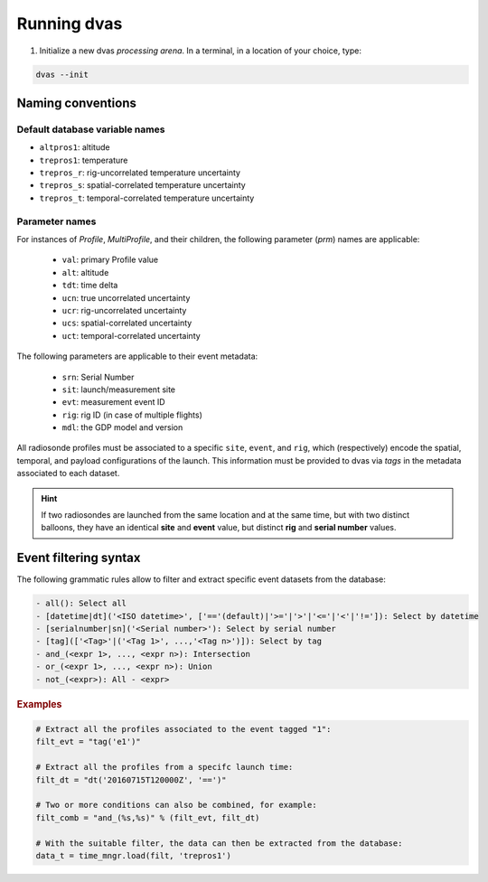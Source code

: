 .. _running:

Running dvas
============

1. Initialize a new dvas *processing arena*. In a terminal, in a location of your choice, type:

.. code-block:: none

    dvas --init

Naming conventions
------------------

Default database variable names
...............................

* ``altpros1``: altitude
* ``trepros1``: temperature
* ``trepros_r``: rig-uncorrelated temperature uncertainty
* ``trepros_s``: spatial-correlated temperature uncertainty
* ``trepros_t``: temporal-correlated temperature uncertainty

Parameter names
...............

For instances of `Profile`, `MultiProfile`, and their children, the following parameter (`prm`)
names are applicable:

   * ``val``: primary Profile value
   * ``alt``: altitude
   * ``tdt``: time delta
   * ``ucn``: true uncorrelated uncertainty
   * ``ucr``: rig-uncorrelated uncertainty
   * ``ucs``: spatial-correlated uncertainty
   * ``uct``: temporal-correlated uncertainty

The following parameters are applicable to their event metadata:

 * ``srn``: Serial Number
 * ``sit``: launch/measurement site
 * ``evt``: measurement event ID
 * ``rig``: rig ID (in case of multiple flights)
 * ``mdl``: the GDP model and version

All radiosonde profiles must be associated to a specific ``site``, ``event``, and ``rig``,
which (respectively) encode the spatial, temporal, and payload configurations of the launch.
This information must be provided to dvas via `tags` in the metadata associated to each dataset.

.. hint::
    If two radiosondes are launched from the same location and at the same time, but with two
    distinct balloons, they have an identical **site** and **event** value, but distinct **rig**
    and **serial number** values.

Event filtering syntax
----------------------

The following grammatic rules allow to filter and extract specific event datasets from the database:

.. code-block::

 - all(): Select all
 - [datetime|dt]('<ISO datetime>', ['=='(default)|'>='|'>'|'<='|'<'|'!=']): Select by datetime
 - [serialnumber|sn]('<Serial number>'): Select by serial number
 - [tag](['<Tag>'|('<Tag 1>', ...,'<Tag n>')]): Select by tag
 - and_(<expr 1>, ..., <expr n>): Intersection
 - or_(<expr 1>, ..., <expr n>): Union
 - not_(<expr>): All - <expr>

.. rubric:: Examples

.. code-block:: python3

 # Extract all the profiles associated to the event tagged "1":
 filt_evt = "tag('e1')"

 # Extract all the profiles from a specifc launch time:
 filt_dt = "dt('20160715T120000Z', '==')"

 # Two or more conditions can also be combined, for example:
 filt_comb = "and_(%s,%s)" % (filt_evt, filt_dt)

 # With the suitable filter, the data can then be extracted from the database:
 data_t = time_mngr.load(filt, 'trepros1')
